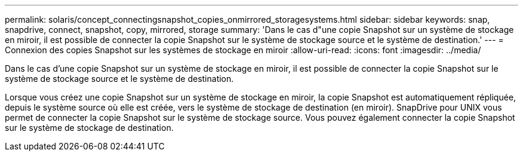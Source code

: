 ---
permalink: solaris/concept_connectingsnapshot_copies_onmirrored_storagesystems.html 
sidebar: sidebar 
keywords: snap, snapdrive, connect, snapshot, copy, mirrored, storage 
summary: 'Dans le cas d"une copie Snapshot sur un système de stockage en miroir, il est possible de connecter la copie Snapshot sur le système de stockage source et le système de destination.' 
---
= Connexion des copies Snapshot sur les systèmes de stockage en miroir
:allow-uri-read: 
:icons: font
:imagesdir: ../media/


[role="lead"]
Dans le cas d'une copie Snapshot sur un système de stockage en miroir, il est possible de connecter la copie Snapshot sur le système de stockage source et le système de destination.

Lorsque vous créez une copie Snapshot sur un système de stockage en miroir, la copie Snapshot est automatiquement répliquée, depuis le système source où elle est créée, vers le système de stockage de destination (en miroir). SnapDrive pour UNIX vous permet de connecter la copie Snapshot sur le système de stockage source. Vous pouvez également connecter la copie Snapshot sur le système de stockage de destination.
